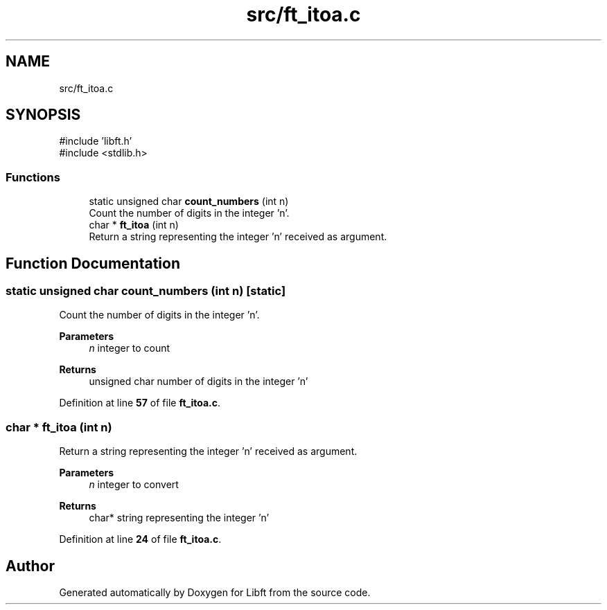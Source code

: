 .TH "src/ft_itoa.c" 3 "Mon Feb 17 2025 19:18:19" "Libft" \" -*- nroff -*-
.ad l
.nh
.SH NAME
src/ft_itoa.c
.SH SYNOPSIS
.br
.PP
\fR#include 'libft\&.h'\fP
.br
\fR#include <stdlib\&.h>\fP
.br

.SS "Functions"

.in +1c
.ti -1c
.RI "static unsigned char \fBcount_numbers\fP (int n)"
.br
.RI "Count the number of digits in the integer 'n'\&. "
.ti -1c
.RI "char * \fBft_itoa\fP (int n)"
.br
.RI "Return a string representing the integer 'n' received as argument\&. "
.in -1c
.SH "Function Documentation"
.PP 
.SS "static unsigned char count_numbers (int n)\fR [static]\fP"

.PP
Count the number of digits in the integer 'n'\&. 
.PP
\fBParameters\fP
.RS 4
\fIn\fP integer to count 
.RE
.PP
\fBReturns\fP
.RS 4
unsigned char number of digits in the integer 'n' 
.RE
.PP

.PP
Definition at line \fB57\fP of file \fBft_itoa\&.c\fP\&.
.SS "char * ft_itoa (int n)"

.PP
Return a string representing the integer 'n' received as argument\&. 
.PP
\fBParameters\fP
.RS 4
\fIn\fP integer to convert 
.RE
.PP
\fBReturns\fP
.RS 4
char* string representing the integer 'n' 
.RE
.PP

.PP
Definition at line \fB24\fP of file \fBft_itoa\&.c\fP\&.
.SH "Author"
.PP 
Generated automatically by Doxygen for Libft from the source code\&.

